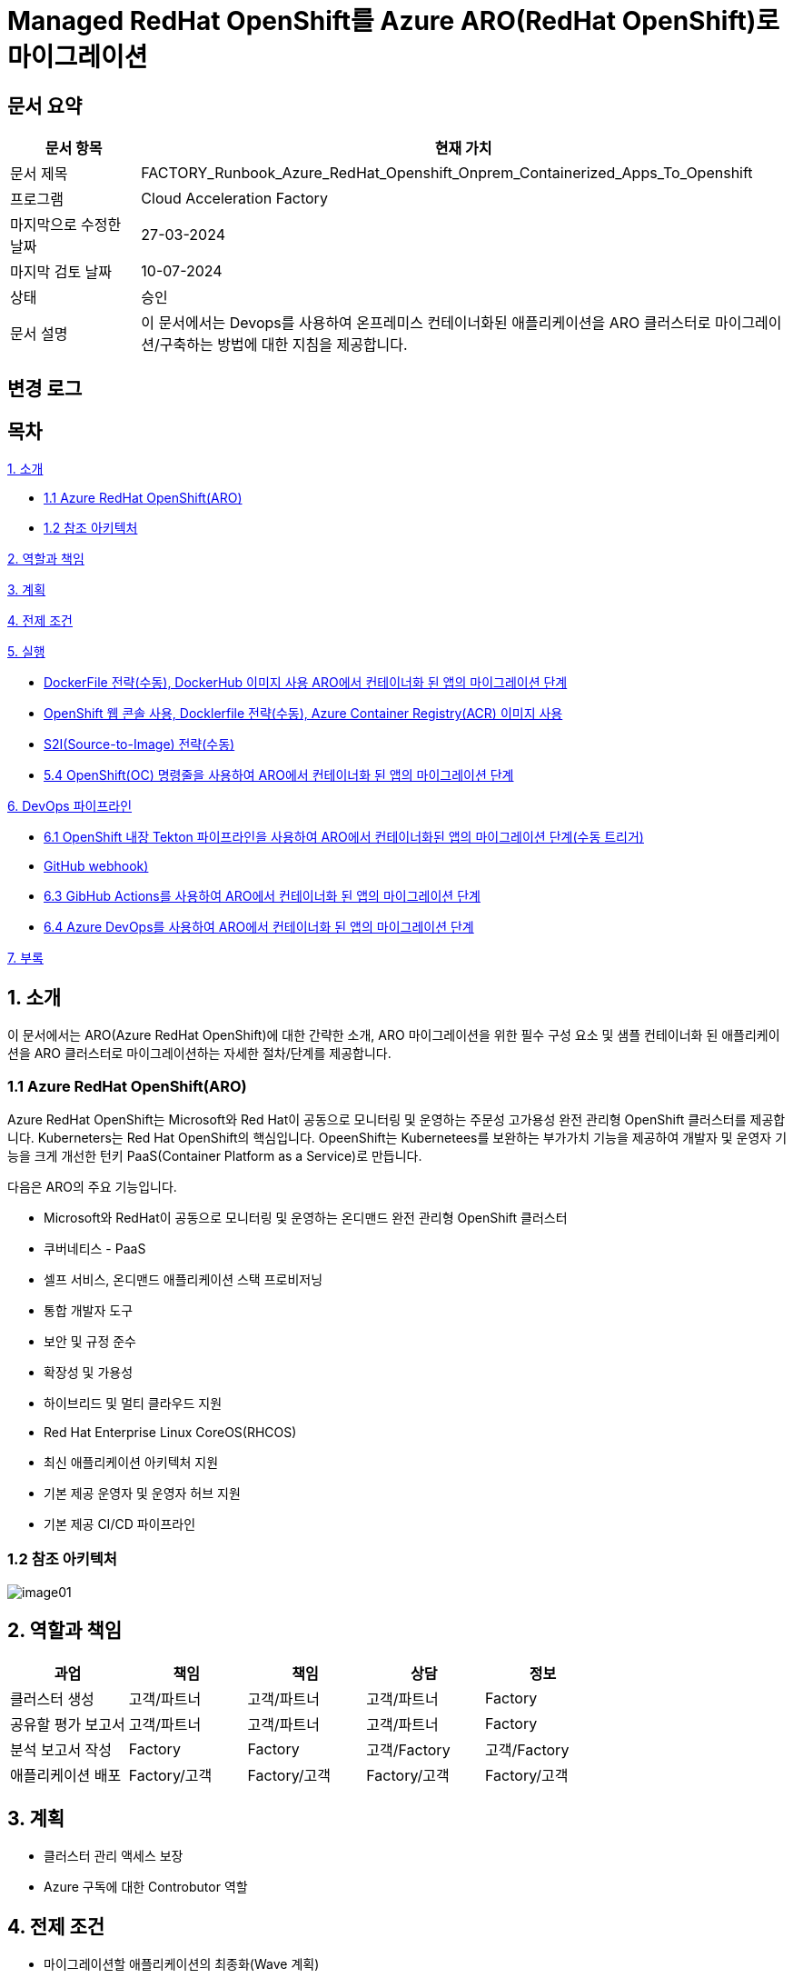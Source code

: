 = Managed RedHat OpenShift를 Azure ARO(RedHat OpenShift)로 마이그레이션

== 문서 요약

[cols="1,5", options="header"]
|===
|문서 항목|현재 가치
|문서 제목|FACTORY_Runbook_Azure_RedHat_Openshift_Onprem_Containerized_Apps_To_Openshift
|프로그램|Cloud Acceleration Factory
|마지막으로 수정한 날짜|27-03-2024
|마지막 검토 날짜|10-07-2024
|상태|승인
|문서 설명|이 문서에서는 Devops를 사용하여 온프레미스 컨테이너화된 애플리케이션을 ARO 클러스터로 마이그레이션/구축하는 방법에 대한 지침을 제공합니다.
|===

== 변경 로그

== 목차

<<1. 소개>>

* <<1.1 Azure RedHat OpenShift(ARO)>>
* <<1.2 참조 아키텍처>>

<<2. 역할과 책임>>

<<3. 계획>>

<<4. 전제 조건>>

<<5. 실행>>

* <<5.1 OpenShift 웹 콘솔, DockerFile 전략(수동), DockerHub 이미지 사용 ARO에서 컨테이너화 된 앱의 마이그레이션 단계>>
* <<5.2 ARO에서 컨테이너화됨 앱을 위한 마이그레이션 단계, OpenShift 웹 콘솔 사용, Docklerfile 전략(수동), Azure Container Registry(ACR) 이미지 사용>>
* <<5.3 OpenShift 웹 콘솔을 사용한 ARO 컨테이너화 앱 마이그레이션 단계, S2I(Source-to-Image) 전략(수동)>>
* <<5.4 OpenShift(OC) 명령줄을 사용하여 ARO에서 컨테이너화 된 앱의 마이그레이션 단계>>

<<6. DevOps 파이프라인>>

* <<6.1 OpenShift 내장 Tekton 파이프라인을 사용하여 ARO에서 컨테이너화된 앱의 마이그레이션 단계(수동 트리거)>>
* <<6.2 OpenShift 내장 Tekton 파이프라인을 사용하여 ARO에서 컨테이너화된 앱을 마이그레이션하는 단계(자동 트리거, GitHub webhook)>>
* <<6.3 GibHub Actions를 사용하여 ARO에서 컨테이너화 된 앱의 마이그레이션 단계>>
* <<6.4 Azure DevOps를 사용하여 ARO에서 컨테이너화 된 앱의 마이그레이션 단계>>

<<7. 부록>>

== 1. 소개

이 문서에서는 ARO(Azure RedHat OpenShift)에 대한 간략한 소개, ARO 마이그레이션을 위한 필수 구성 요소 및 샘플 컨테이너화 된 애플리케이션을 ARO 클러스터로 마이그레이션하는 자세한 절차/단계를 제공합니다.

=== 1.1 Azure RedHat OpenShift(ARO)

Azure RedHat OpenShift는 Microsoft와 Red Hat이 공동으로 모니터링 및 운영하는 주문성 고가용성 완전 관리형 OpenShift 클러스터를 제공합니다. Kuberneters는 Red Hat OpenShift의 핵심입니다. OpeenShift는 Kubernetees를 보완하는 부가가치 기능을 제공하여 개발자 및 운영자 기능을 크게 개선한 턴키 PaaS(Container Platform as a Service)로 만듭니다.

다음은 ARO의 주요 기능입니다.

* Microsoft와 RedHat이 공동으로 모니터링 및 운영하는 온디맨드 완전 관리형 OpenShift 클러스터
* 쿠버네티스 - PaaS
* 셀프 서비스, 온디맨드 애플리케이션 스택 프로비저닝
* 통합 개발자 도구
* 보안 및 규정 준수
* 확장성 및 가용성
* 하이브리드 및 멀티 클라우드 지원
* Red Hat Enterprise Linux CoreOS(RHCOS)
* 최신 애플리케이션 아키텍처 지원
* 기본 제공 운영자 및 운영자 허브 지원
* 기본 제공 CI/CD 파이프라인

=== 1.2 참조 아키텍처

image:./images/image01.png[]

== 2. 역할과 책임

[cols=5, options="header"]
|===
|과업|책임|책임|상담|정보
|클러스터 생성|고객/파트너|고객/파트너|고객/파트너|Factory
|공유할 평가 보고서|고객/파트너|고객/파트너|고객/파트너|Factory
|분석 보고서 작성|Factory|Factory|고객/Factory|고객/Factory
|애플리케이션 배포|Factory/고객|Factory/고객|Factory/고객|Factory/고객
|===

== 3. 계획

* 클러스터 관리 액세스 보장
* Azure 구독에 대한 Controbutor 역할

== 4. 전제 조건

* 마이그레이션할 애플리케이션의 최종화(Wave 계획)
* Azure 마이그레이션 도구를 실행하여 애플리케이션 평가/수동 검색 - VM에서 실행 중인 모든 애플리케이션, 서비스 및 종속성 식별
* 랜딩 존 Azure Red Hat OpenShift 클러스터 생성
* ARO에서 네트워킹, 저장소, 보안 설정을 구성합니다.
* 클러스터 액세스 및 기여자 역할 액세스
* 매니페스트 파일에 대한 액세스
* 사이트 간 연결성
* 매우 낮은 지연 시간으로 DB 연결이 가능한지 확인하세요.
* 마이그레이션 요구 사항(구성 맵, 스토리지 클래스, 제한, 비밀 등)을 충족하는지 확인하기 위해 마이그레이션 전에 코드 수정을 완료합니다.
* 수집 및 복제/생성할 프로젝트 네임스페이스
* 환경에서 적절한 DNS 확인을 보장합니다.
* Microsoft 참조 아키텍처 다이어그램에 따라 대상 아키텍처 다이어그램을 준비합니다.
* 고객의 승인
* Azure Red Hat OpenShift 4 클러스터에 대한 Microsoft Entra 인증 구성
* 애플리케이션의 성능, 부하 및 리소스 활용도를 평가합니다.
* 스케일링 요구 사항 결정
* Docker를 사용하여 애플리케이션을 컨테이너 이미지로 변환합니다.
* 각 애플리케이션 구성 요소에 대한 Dockerfile을 만듭니다.
* 마이그레이션하기 전에 백업이 제대로 되어 있는지 확인하세요.
* GitHub/Azure DevOps와 같은 도구를 사용하여 CI/CD 파이프라인을 구성합니다. 

== 5. 실행

=== 5.1 OpenShift 웹 콘솔, DockerFile 전략(수동), DockerHub 이미지 사용 ARO에서 컨테이너화 된 앱의 마이그레이션 단계

1. OpenShift 클러스터에 로그인하고 "Administration" 화면으로 이동합닏다.
2. 아직 생성되지 않은 경우 프로젝트 네임스페이스를 만듭니다.
3. "Developer" 관점으로 전환합니다.
+
image:./images/image02.png[]
+
4. 배포에는 여러가지 옵션이 있습니다.
* GIT 리포지토리에서
* 컨테이너 레지스트리
5. 여기서는 "container images" 옵션을 사용하고 있습니다.
6. “Container images” 옵션을 클릭하면 다음 페이지가 열립니다.
+
image:./images/image03.png[]
+
image:./images/image04.png[]
+
7. 레지스트리 이미지 이름(공개 또는 비공개)을 입력하고 모든 세부 정보를 입력하면 이미지가 ARO 워크로드로 배포됩니다. +
참고: 편의를 위해 DockerHub 공개 이미지를 사용했습니다.
8. 워크로드가 배포되면 배포 세부 정보, 로그 및 기타 모니터링 측면을 볼 수 있습니다.
9. 배포된 작업 부하에 대한 자세한 정보를 보려면 "Administration" 측면으로 전환하세요.
+
image:./images/image05.png[]
+
10. 경로 섹션은 배포된 애플리케이션에 외부적으로 접근하는데 도움이 됩니다.
+
image:./images/image06.png[]
+
11. 배포 후 샘플 컨테이너에 배포된 애플리케이션은 다음과 같습니다.
+
image:./images/image07.png[]
+
12. 클러스터 관리 및 기타 관리/인프라 관련 작업을 위해 관리자 모드로 전환하세요. "Workload" 블레이드로 이동하여 Pod, 배포, 시크릿, 구성 맵등을 확인하세요.
+
image:./images/image08.png[]
+
13. "pods" 메뉴에서 새로운 포드를 만들 수 있습니다.
+
image:./images/image09.png[]
+
14. "Create pods"를 클릭하면 아래 YAML이 표시됩니다. 템플릿을 편집하고 포드를 만듭니다.
+
image:./images/image10.png[]

=== 5.2 ARO에서 컨테이너화됨 앱을 위한 마이그레이션 단계, OpenShift 웹 콘솔 사용, Docklerfile 전략(수동), Azure Container Registry(ACR) 이미지 사용

Azure Container Registry(ACR)는 지리적 복제와 같은 엔터프라이즈 기능을 갖춘 프라이빗 Docker 컨테이너 이미지를 저장하는 데 사용할 수 있는 관리형 컨테이너 레지스트리 서비스입니다. ARO 클러스터에서 ARO에 액세스하려면 클러스터가 Kubernetes 시크릿에 Docker 로그인 자격 증명을 저장하여 ACR에 인증해야 합니다.

1. 이 가이드에서는 기본 Azure Container Registry가 있다고 가정합니다. 없는 경우 Azure Portal 또는 Azure CLI 지침을 사용하여 컨테이너 레지스트리를 만드세요. 자세한 내용은 Azure Landing Zone Accelerlator를 참조하세요. +
자세한 내용은 https://github.com/Azure/ARO-Landing-Zone-Accelerator/blob/main/deployment/CLI/09%20appdeployment/app.azcli[ARO-Landing-Zone-Accelerator GitHub 페이지]를 참조하세요.
+
2. OpenShift 클러스터 "Administration" 퍼스펙티브에 로그인하고 새 프로젝트를 생성합니다. 이후 단계에서는 새로 생성된 프로젝트를 사용합니다.
+
image:./images/image11.png[]
+
3. 모든 보안 권한(Full secret)을 얻습니다.
* ARO 클러스터에서 레지스트리에 액세스 하려면 ACR에서 모든 보안 권한(Full secret)이 필요합니다.
* 모든 보안 권한(Full secret)을 얻으려면 Azure Portal이나 Azure CLI를 사용할 수 있습니다.
* Azure Portal을 사용하는 경우 ACR 인스턴스로 이동하여 액세스 키를 선택합니다. docker-username은 컨테이너 레지스트리의 이름이며, docker-password에는 Password 또는 password2를 사용합니다.
+
image:./images/image12.png[]
+
* 대신 Azure CLI를 사용하여 다음 자격 증명을 얻을 수 있습니다.
+
----
az acr credential show -n your registry name
----
+
4. 쿠버네티스 Secret 생성: 이 자격증명을 사용하여 쿠버네티스 시크릿을 생성합니다. ACR 자격 증명을 사용하여 다음 명령을 실행합니다.
+
----
oc create secret docker-registry \
--docker-server=<your registry name>.azurecr.io \
--docker-username=<your registry name> \
--docker-password=******** \
--docker-email=unused \
 acr-secret
----
+
5. 서비스 계정에 시크릿을 연결합니다. 다음으로, Pod가 컨테이너 레지스트리에 접속할 수 있도록 포드에서 사용할 서비스 계정에 시크릿을 연결합니다. 서비스 계정 이름은 Pod에서 사용하는 서비스 계정 이름과 일치해야 합니다. default는 기본 서비스 계정입니다.
+
----
oc secrets link default <pull_secret_name> --for=pull
----
+
6. oc new-app 명령을 사용하여 ACR 이미지를 배포하고 이미지 풀 시크릿을 연결합니다.
+
----
oc new-app --name=sample-aro-dotnet-app-using-acr <your_ registry_name>.azurecr.io/aro-dotnet-sample-app:latest
----
+
7. 현재 서비스는 준비되었지만, 공용 인터넷을 통해 애플리케이션에 접속할 경로는 아직 생성되지 않았습니다. 다음 명령을 사용하여 결로를 생성합니다.
+
----
oc expose svc/aro-dotnet-sample-app
----
+
8. 노출된 경로로 이동하여 앱에 접속합니다.
+
image:./images/image13.png[]
+
image:./images/image14.png[]

=== 5.3 OpenShift 웹 콘솔을 사용한 ARO 컨테이너화 앱 마이그레이션 단계, S2I(Source-to-Image) 전략(수동)

1. 이 접근 방식은 DockerFile을 사용하지 않고도, 즉 앱을 컨테이너화 하지 않고도 작동합니다. 이 전략은 소스를 이해하고 대상 언어와 운영체제를 이해하여 이미지를 만드는 방식으로 작동합니다.
+
image:./images/image15.png[]
+
2. 가져오기 전략을 “Builder image”로 변경합니다.
+
image:./images/image16.png[]
+
image:./images/image17.png[]
+
3. 워크로드를 생성하면 동일한 애플리케이션이 배포되지만 S2I 전략을 사용합니다.
+
image:./images/image18.png[]
+
4. Workload를 클릭하고 생성된 경로를 사용하여 애플리케이션을 탐색합니다.
+
image:./images/image19.png[]
+
5. 애플리케이션이 배포되면 노출된 서비스 경로를 사용하여 애플리케이션에 액세스 할 수 있습니다.
+
image:./images/image20.png[]

=== 5.4 OpenShift(OC) 명령줄을 사용하여 ARO에서 컨테이너화 된 앱의 마이그레이션 단계

1. 새 클러스터가 설치되면 "Help" 아이콘으로 이동하고 "Command line Tools" 옵션으로 이동하면 OpenShift 명령줄 도구를 다운로드 할 수 있습니다.
+
image:./images/image21.png[]
+
2. oc 명령줄 도구를 사용하면 웹 콘솔 단계에 정의된 모든 단계를 수행할 수 있습니다.
+
https://docs.openshift.com/en/container-platform/4.8/cli_reference/openshift_cli/developer-cli-commands.html[OpenShift CLI 개발자 명령 참조 - OpenShift CLI(oc) | CLI 도구 | OpenShift Container Platform 4.8]
3. oc 명령줄 도구를 사용하여 OpenShift 클러스터에 애플리케이션을 배포하는 단계만 살펴보았습니다.
4. 클러스터를 사용하여 oc 명령줄 도구에 연결하려면 "copy login command"를 클릭합니다. 그러면 탭이 열리고 토큰이 표시됩니다.
+
image:./images/image22.png[]
+
5. 호그인 명령을 복사하고 원하는 명령 프롬프트/터미널/PowerShell을 사용하여 클러스터에 연결합니다.
6. oc new-app 명령을 사용하면 워크로드를 클러스터에 배포할 수 있습니다.
+
----
oc new-app openshift/dotnet:8.0~https://github.com/<user_name>/aro-sample-project.git --name=aro-sample-app-cmd --context-dir=aro-sample-project
----
+
image:./images/image23.png[]
+
image:./images/image24.png[]
7. 위 명령어는 샘플앱과 서비스를 배포합니다. 아래 명령어를 사용하여 로그를 확인할 수 있습니다.
+
----
oc new-app openshift/dotnet:8.0~https://github.com/<user_name>/aro-sample-project.git --name=aro-sample-app-cmd --context-dir=aro-sample-project
----
+
image:./images/image25.png[]
8. 현재 서비스는 준비되었지만, 공용 인터넷을 통해 애플리케이션에 접속할 경로가 생성되지 않았습니다. 다음 명령을 사용하여 경로를 생성합니다.
+
----
oc expose svc/aro-sample-app-cmd
----
+
image:./images/image26.png[]
9. 경로가 활성화되면 애플리케이션을 사용할 수 있습니다.
+
image:./images/image27.png[]
+
image:./images/image20.png[]

== 6. DevOps 파이프라인

=== 6.1 OpenShift 내장 Tekton 파이프라인을 사용하여 ARO에서 컨테이너화된 앱의 마이그레이션 단계(수동 트리거)

1. OpehShift에서 Tekton은 OpenShift Pipeline Operator라는 운영자로 제공됩니다. 설치되어 있는지 확인합니다. `Administrator` 뷰를 선택한 후 `Operators` -> `Installed Operators` -> `Searchf or OpenShift Pipelines` 로 이동하여 설치되었는지 확인합니다.
+
image:./images/image28.png[]
2. 새 프로젝트를 만들고 이름을 'cmf-sample-pipeline-dotnet-app'으로 저장합니다.
+
image:./images/image29.png[]
3. Tekton은 모든 파이프라인 호출 시 Persistent volume을 요구합니다. 따라서 프로젝트에 최소 1GB의 영구 볼륨 클레임(PVC)이 있는지 확인해야 합니다. 만약 없다면 `administrator` 뷰를 선택한 후 `Storage` ->  `Persistent Volume Claim` 으로 이동하여 PVC를 생성하고 `my-sample-app-tekton-pvc` 라는 이름을 지정합니다.
+
image:./images/image30.png[]
+
image:./images/image31.png[]
4. 파이프라인을 생성하려면 `Administrator` 보기를 선택하고 `Pipelines` -> `Pipelines` 로 이동한 다음 드롭다운 버튼 `Choose` 를 클릭하고 `Pipeline` 을 선택합니다.
* Pipeline Builder 양식이 열리면 아래오 ㅏ같이 구성합니다.
** `Configure via` 에서 `Pipeline Builder` 라디오 버튼을 클릭합니다.
** `name` 필드에 파이프라인 이름(예: `aro-dotnet-builder-pipeline`)을 입력합니다.
** Parameters에서, `Add Parameter`를 클릭하여 4개의 파라미터를 추가합니다.
*** Name: APP_NAME, 설명: 배포할 애플리케이션의 이름, 기본값: my-sample-dotnet-app
*** Name: APP_GIT_REPO, 설명: 애플리케이션 소스 코드에 대한 GitHub repo URL, 기본값: https://github.com/ <your_GitHub_user>/<your_repo_name>
*** Name: GIT_REVISION, 설명: 배포할 GitHub repo 브랜치 이름, 기본값: master(또는 main)
*** Name: PROJECT_NAME, 설명: 이미지 스트림이 내부 레지스트리에 저장되는 OpenShift 프로젝트, 기본값: <Your_current_Namespace>
* workspace에서, `add workspace`를 클릭하여 새 workspace를 생성하고, `share-workspace`를 입력하고 새 작업 공간을 생성합니다.
+
image:./images/image32.png[]
+
image:./images/image33.png[]
5. Tekton 파이프라인의 기본 정의가 완료되었습니다. 이제 복제-빌드-배포 주기를 위한 파이프라인을 추가해야 합니다.
6. Pipeline 작업 - 아래는 모든 샘플 파이프라인에 대한 샘플 작업입니다.
+
**Task 1: Github에서 소스 코드 검색**
+
Pipeline Builder에서 `Add Task` 를 클릭합니다. `git clone` 을 입력하고 Red Hat에서 작업을 선택한 후 `Add` 버튼을 클릭합니다.
+
image:./images/image34.png[]
+
다음과 같이 구성합니다.
+
----
* Display Name: fetch
* Parameters->url : $(params.APP_GIT_REPO)
* Parameter->revision : $(params.GIT_REVISION)
* Workspaces->output : shared-workspace
----
+
다른 값은 기본값으로 둡니다. 이 작업의 구성을 종료하려면 바깥쪽 아무 곳이나 클릭합니다.
+
image:./images/image35.png[]
+
**Task 2: 소스 코드 빌드**
+
`fetch` 작업에 마우스를 올리고 오른쪽에 있는 파란색 `+` 기호를 클릭합니다. 그러면 다른 작업이 추가됩니다. 새로운 `Add Task` 버튼을 클릭하고 필터에 `S2I dotnet` 을 입력합니다. Red Hat에서 해당 옵션을 선택하고 `Add` 를 클릭합니다. 작업을 다시 클릭하여 작업 구성을 열고 아래와 같이 설정합니다.
+
----
* Display name: build
* Parameters-> Image :

  image-registry openshift-image-registry.svc:5000/$(params.PROJECT_NAME)/$(params.APP_NAME):dev

* Add environment variable - DOTNET_STARTUP_PROJECT=aro-sample-project/aro-sample-project.csproj
* Workspaces->source : shared-workspace
----
+
다른 값은 기본으로 둡니다. 이 작업의 구성을 종료하려면 바깥쪽 아무 곳이나 클릭합니다.
+
image:./images/image36.png[]
+
image:./images/image37.png[]
+
**Task 3: 기존 배포 제거**
+
`build` 작업에 마우스를 올리고 오른쪽에 있는 파란색 `+` 기호를 클릭합니다. 그러면 다른 작업이 추가됩니다. 새로운 `Add Task` 버튼을 클릭하고 필터에 `OpenShift Client` 를 입력합니다. Red Hat에서 옵션을 선택하고 `Add` 를 클릭합니다. `Task` 를 다시 클릭하여 작업 구성을 열고 아래와 같이 설정합니다.
+
----
* Display Name: cleanup-old-deployment
* Parameters->Script :

  oc delete all -l app=$(params.APP_NAME)
----
+
image:./images/image38.png[]
+
다른 값은 기본으로 둡니다. 이 작업의 구성을 종료하려면 바깥쪽 아무 곳이나 클릭합니다.
+
**Task 4: 빌드된 코드 배포**
+
`cleanup-old-deployment` 작업에 마우스를 올리고 오른쪽에 있는 파란색 `+` 기호를 클릭합니다. 그러면 다른 작업에 추가됩니다. 새로 생성된 'Add Task' 버튼을 클릭하고 필터에 `OpenShift Client` 를 입력하세요. Red Hat에서 해당 옵션을 선택하고 `Add` 버튼을 클릭합니다. `Task` 를 다시 클릭하여 작업 구성을 열고 아래와 같이 설정하세요.
+
----
* Display Name: deploy-code
* Parameters->SCRIPT

  oc new-app --name $(params.APP_NAME) --as-deployment-config image-registry.openshift-image-registry.svc:5000/$(params.PROJECT_NAME)/$(params.APP_NAME):dev --context-dir=aro-sample-project

----
+
다른 값은 기본으로 둡니다. 이 작업의 구성을 종료하려면 바깥쪽 아무 곳이나 클릭합니다.
+
image:./images/image39.png[]
+
**Task 5: 경로상의 서비스 노출**
+
`deploy` 작업에 마우스를 올리고 오른쪽에 있는 파란색 `+` 기호를 클릭합니다. 그러면 다른 작업이 추가됩니다. 새로운 `Add Task` 버튼을 클릭하고 필터에 `OpenShift Client` 를 입력합니다. Red Hat에서 옵션을 선택하고 `Add` 를 클릭합니다. 작업을 다시 클릭하여 작업 구성을 열고 아래와 같이 설정합니다.
+
----
* Display Name: expose-service
* Parameters->SCRIPT:

  oc expose svc $(params.APP_NAME)
----
+
다른 값은 기본 값으로 둡니다. 이 작업의 구성을 종료하려면 바깥쪽 아무 곳이나 클릭합니다.
+
image:./images/image40.png[]
+
image:./images/image41.png[]
+
**Task 6: 배포 확인**
+
`expose-service` 작업에 마우스를 올리고 오른쪽에 있는 파란색 `+` 기호를 클릭합니다. 그러면 다른 작업이 추가됩니다. 새로 생성된 `Add Task` 버튼을 클릭하고 필터에 `OpenShift Client` 를 입력합니다. Red Hat에서 해당 옵션을 선택하고 `Add` 를 클릭합니다. 작업을 다시 클릭하여 작업 구성을 열고 아래와 같이 설정합니다.
+
----
* Display Name: verify-rollout
* Parameters->SCRIPT :

  oc rollout status dc/$(params.APP_NAME)
----
+
다른 값은 기본 값으로 둡니다. 이 작업의 구성을 종료하려면 바깥쪽 아무 곳이나 클릭합니다. 파이프라인을 생성하려면 파란색 'Create' 버튼을 클릭합니다.
+
image:./images/image42.png[]
+
GitHub 저장소에 변경 사항을 커밋하고 파이프라인을 실행하여 변경 사항을 확인합니다.
+
image:./images/image43.png[]

7. 파이프라인을 수동으로 트리거합니다.
8. `Administration` 보기로 이동하여 파이프라인으로 이동합니다. 점 세개로 표시된 버거 메뉴를 선택하고 `Start` 를 클릭합니다.
+
image:./images/image44.png[]
+
9. 파라미터를 검토하고 파이프라인을 실행할 PVC(Persistent Volume Claim)를 선택합니다. `Start` 를 클릭합니다.
+
image:./images/image45.png[]
+
10. workload, Pod, Service 및 routes를 검토합니다. route path를 클릭하여 애플리케이션에 액세스합니다.
+
image:./images/image46.png[]
+
image:./images/image47.png[]

=== 6.2 OpenShift 내장 Tekton 파이프라인을 사용하여 ARO에서 컨테이너화된 앱을 마이그레이션하는 단계(자동 트리거, GitHub webhook)

1. 파이프라인과 결합된 트리거를 사용하면 파이프라인을 연결하여 외부 GitHub 이벤트(푸시 이벤트, 풀 리퀘스트 등)에 응답할 수 있습니다.
2. 이를 위한 전제 조건은 웹훅을 사용하기 위해 프로젝트에 Trigger Template, TriggerBinding, EventListener를 정의해야 한다는 것입니다.
3. 웹훅과 연결될 GitHub-secret을 생성합니다. `webhook-secret.yaml` 파일을 생성합니다.
+
----
webhook-secret.yml:
-------------------

apiVersion: v1
kind: Secret
metadata:
name: webhook-secret
namespace: cmf-pipeline-project
stringData:
secretToken: sample-secret
----
+ 
4. Secret을 적용합니다.
+
----
oc apply -f webhook-secret.yaml
----
5. 이제 TriggerTemplte을 정의합니다. TriggerTemplate은 템플릿 리소스 내 어디에서나 대체될 수 있는 파라미터를 가진 리소스입니다. `github-template.yaml` 파일을 생성합니다.
+
----
github-template.yml:
--------------------

apiVersion: triggers.tekton.dev/v1alpha1
kind: TriggerTemplate
metadata:
name: github-template
spec:
params:
    - name: gitrevision
    description: The git revision
    default: main
    - name: gitrepositoryurl
    description: The git repository URL
resourcetemplates:
    - apiVersion: tekton.dev/v1beta1
    kind: PipelineRun
    metadata:
        generateName: github-pipelinerun-
    spec:
        pipelineRef:
        name: aro-dotnet-builder-pipeline
        workspaces:
        - name: shared-workspace
            persistentVolumeClaim:
            claimName: my-sample-app-tekton-pvc
        params:
        - name: gitrevision
            value: $(params.gitrevision)
        - name: gitrepositoryurl
            value: $(params.gitrepositoryurl)
----
+
6. 템플랫을 적용합니다.
+
----
oc apply -f github-template.yaml
----
+
7. 다음 단계는 이벤트에서 필드를 캡처하고 파라미트로 저장한 다음 이벤트가 발생할 때 마다 TriggerTemplate에서 이를 바꿀수 있는 TriggerBinding을 만드는 것입니다. +
`github-binding.yaml` 파일을 만들고 동일하게 적용합니다.
+
----
github-binding.yaml:
-------------------

apiVersion: triggers.tekton.dev/v1alpha1
kind: TriggerBinding
metadata:
name: github-binding
spec:
params:
    - name: gitrevision
    value: $(body.head_commit.id)
    - name: gitrepositoryurl
    value: $(body.repository.clone_url)
----
+
----
oc apply -f github-binding.yaml        
----
+
8. 마지막으로 EventListener를 만듭니다. 이 컴포넌트는 Service를 설정하고 이벤트를 수신합니다. 또한 TriggerTemplate을 TriggerBinding에 연결하여 주소 지정 가능한 엔드포인트(이벤트 싱크)로 전달합니다.
+
`github-listener.yaml` 파일을 만들고 동일하게 적용합니다.
+
----
github-listener.yaml:
--------------------

apiVersion: triggers.tekton.dev/v1alpha1
kind: EventListener
metadata:
name: github-listener
spec:
serviceAccountName: pipeline
triggers:
    - name: github-trigger
    interceptors:
        - ref:
            name: "github"
        params:
            - name: secretRef
            value:
                secretKey: secretToken
                secretName: webhook-secret
    bindings:
        - ref: github-binding
    template:
        ref: github-template
----
+
----
oc apply -f github-listener.yaml
----
+
9. 아래 명령을 실행하여 eventListener 서비스를 경로로 노출합니다.
+
----
oc expose svc el-github-listener
----
+
10. 다음 단계는 GitHub 저장소에서 웹훅을 구성하는 것입니다.
* GitHub 저장소에서:
** `Settings` -> 'WebHooks' 로 이동합니다.
** `Add webhook` 을 클릭합니다.
** `oc expose` 명령으로 생성된 경로 URL로 페이로드 URL을 설정합니다.
** `Content type` 을 `application/Json` 으로 설정합니다.
** `Secret` 아래에 비밀 토큰을 추가합니다. (webhook-secret.yaml에서 사용한 토큰과 동일)
** webhook을 트리거해야 하는 이벤트를 선택합니다. (예: 푸시 이벤트)
** `Add webhook` 을 클릭합니다.
+
image:./images/image48.png[]
+
11. 설정을 테스트하고 Github 저장소에 변경 사항을 푸시하면 모든 푸시 이벤트에 대해 파이프라인이 자동으로 시작됩니다.
+
image:./images/image49.png[]

=== 6.3 GibHub Actions를 사용하여 ARO에서 컨테이너화 된 앱의 마이그레이션 단계

GitHub Actions는 모든 GitHub 저장소에서 사용할 수 있는 이벤트 기반 자동화 작업입니다. 이벤트는 작업을 포함하는 워크플로를 자동으로 트리거합니다. 그러면 작업은 단계를 사용하여 작업 실행 순서를 제어합니다. 이러한 작업은 소프트웨어 빌드, 테스트 및 배포를 자동화하는 명령입니다. 이 장에서는 샘플 .NET Core 백엔드 컨테이너 이미지를 빌드하고 docker-hub 레지스트리에 푸시하기 위한 GitHub Action을 추가합니다. +
참고: GitHub Azure 컨테이너 레지스트리 등 다른 컨테이너 레지스트리도 사용할 수 있습니다.

==== 1) OpenShift 프로젝트 생성

`Administrator` 관점으로 이동하여 새 프로젝트를 만듭니다.

image:./images/image50.png[]

==== 2) GitHub Action 구성

GitHub Actions 워크플로는 환경으로 실행되며, 해당 환경의 보호 규칙과 비밀을 사용하기 위해 환경을 참조할 수 있습니다. 이 단계에서는 development라는 이름의 새 환경을 추가합니다. 이전에 GibHub에서 포크한 `aro-sample-project` 저장소에서 오른쪽 상단 메뉴로 이동하여 설정을 클릭합니다. 그런 다음 왼쪽 메뉴에서 `Environment` 를 클릭하고 오른쪽에서 `new environment` 를 클릭합니다.

image:./images/image51.png[]

==== 3) GitHub 환경 설정

다음 창에서 이름에 사용할 GitHub 환경의 이름을 삽입합니다.

Action: **development**

`Configure environment` 를 클릭하여 환경 구성을 생성합니다.

image:./images/image52.png[]

==== 4) Github Secret

방금 생성한 GitHub 환경 development의 결과 화면에서 새로 생성된 환경의 모든 세부 정볼르 확인할 수 있습니다. 섹션 하단의 `Environment Secret` 로 이동하고 'Add Secret' 를 클릭하여 새 Secret을 추가합니다.

이제 GitHub Action에서 OpenShift 클러스터에 연결하는데 사용할 두 개의 Secret을 구성합니다.

* OPENSHIFT_SERVER: The OpenShift API server
* OPENSHIFT_TOKEN: The authentication token to connect with
* IMAGE_REGISTRY_PASSWORD: Docker hub token

image:./images/image53.png[]

==== 5) Action 추가

이제 GitHub Action과 OpenShift를 사용하여 자동화를 시작할 준비가 되었습니다. GitHub Action의 워크플로와 작업은 필요한 모든 단계가 포함된 YAML 파일로 정의됩니다.

1. GitHub에서 `sample-dotnet-application` 백엔드 빌드를 트리거하는데 사용되는 다음 워크플로를 검토합니다.
2. GitHub에서 OpenShift 스타터 템플릿을 선택하고 워크플로를 트리거하기 위한 단계와 변수를 편집합니다.
+
image:./images/image54.png[]
+
또는, 
+
image:./images/image55.png[]
+
3. main.yml 예제 새 파일의 이름을 openshift.yml로 변경합니다.
4. 이전에 복사한 YAML 내용을 새 파일 편집 아래의 코드 텍스트 상자에 붙여넣어 예제 내용을 바꿉니다.
5. `Start Commit` 을 클릭합니다. Commnt 제목을 입력하고 `new file commit` 을 클릭합니다.
6. 참고용으로 시작 템플릿을 사용하세요.
+
----
name: OpenShift

env:
# 🖊️ EDIT your repository secrets to log into your OpenShift cluster and set up the context.
# See https://github.com/redhat-actions/oc-login#readme for how to retrieve these values.
# To get a permanent token, refer to https://github.com/redhat-actions/oc-login/wiki/Using-a-Service-Account-for-GitHub-Actions
OPENSHIFT_SERVER: ${{ secrets.OPENSHIFT_SERVER }}
OPENSHIFT_TOKEN: ${{ secrets.OPENSHIFT_TOKEN }}
# 🖊️ EDIT to set the kube context's namespace after login. Leave blank to use your user's default namespace.
OPENSHIFT_NAMESPACE: "cmf-deployment-github-actions"

# 🖊️ EDIT to set a name for your OpenShift app, or a default one will be generated below.
APP_NAME: "aro-sample-github-action-app"

# 🖊️ EDIT with the port your application should be accessible on.
# If the container image exposes *exactly one* port, this can be left blank.
# Refer to the 'port' input of https://github.com/redhat-actions/oc-new-app
APP_PORT: "8080"

# 🖊️ EDIT to change the image registry settings.
# Registries such as GHCR, Quay.io, and Docker Hub are supported.
IMAGE_REGISTRY: docker.io/{username}
IMAGE_REGISTRY_USER: {username}
IMAGE_REGISTRY_PASSWORD: ${{ secrets.IMAGE_REGISTRY_PASSWORD }}

# 🖊️ EDIT to specify custom tags for the container image, or default tags will be generated below.
IMAGE_TAGS: "latest"

on:
# https://docs.github.com/en/actions/reference/events-that-trigger-workflows
workflow_dispatch:
push:
    # Edit to the branch(es) you want to build and deploy on each push.
    branches: [ "main" ]

jobs:
# 🖊️ EDIT if you want to run vulnerability check on your project before deploying
# the application. Please uncomment the below CRDA scan job and configure to run it in
# your workflow. For details about CRDA action visit https://github.com/redhat-actions/crda/blob/main/README.md
#
# TODO: Make sure to add 'CRDA Scan' starter workflow from the 'Actions' tab.
# For guide on adding new starter workflow visit https://docs.github.com/en/github-ae@latest/actions/using-workflows/using-starter-workflows

openshift-ci-cd:
    # 🖊️ Uncomment this if you are using CRDA scan step above
    # needs: crda-scan
    name: Build and deploy to OpenShift
    runs-on: ubuntu-22.04
    environment: development

    outputs:
    ROUTE: ${{ steps.deploy-and-expose.outputs.route }}
    SELECTOR: ${{ steps.deploy-and-expose.outputs.selector }}

    steps:
    - name: Check for required secrets
    uses: actions/github-script@v6
    with:
        script: |
        const secrets = {
            OPENSHIFT_SERVER: `${{ secrets.OPENSHIFT_SERVER }}`,
            OPENSHIFT_TOKEN: `${{ secrets.OPENSHIFT_TOKEN }}`,
        };

        const GHCR = "ghcr.io";
        if (`${{ env.IMAGE_REGISTRY }}`.startsWith(GHCR)) {
            core.info(`Image registry is ${GHCR} - no registry password required`);
        }
        else {
            core.info("A registry password is required");
            secrets["IMAGE_REGISTRY_PASSWORD"] = `${{ secrets.IMAGE_REGISTRY_PASSWORD }}`;
        }

        const missingSecrets = Object.entries(secrets).filter(([ name, value ]) => {
            if (value.length === 0) {
            core.error(`Secret "${name}" is not set`);
            return true;
            }
            core.info(`✔️ Secret "${name}" is set`);
            return false;
        });

        if (missingSecrets.length > 0) {
            core.setFailed(`❌ At least one required secret is not set in the repository. \n` +
            "You can add it using:\n" +
            "GitHub UI: https://docs.github.com/en/actions/reference/encrypted-secrets#creating-encrypted-secrets-for-a-repository \n" +
            "GitHub CLI: https://cli.github.com/manual/gh_secret_set \n" +
            "Also, refer to https://github.com/redhat-actions/oc-login#getting-started-with-the-action-or-see-example");
        }
        else {
            core.info(`✅ All the required secrets are set`);
        }

    - name: Check out repository
    uses: actions/checkout@v4

    - name: Set up .NET
    uses: actions/setup-dotnet@v2
    with:
        dotnet-version: '8.0.x'  

    - name: Determine app name
    if: env.APP_NAME == ''
    run: |
        echo "APP_NAME=$(basename $PWD)" | tee -a $GITHUB_ENV

    - name: Determine image tags
    if: env.IMAGE_TAGS == ''
    run: |
        echo "IMAGE_TAGS=latest ${GITHUB_SHA::12}" | tee -a $GITHUB_ENV

    # https://github.com/redhat-actions/buildah-build#readme
    - name: Build from Dockerfile
    id: build-image
    uses: redhat-actions/buildah-build@v2
    with:
        image: ${{ env.APP_NAME }}
        tags: ${{ env.IMAGE_TAGS }}

        # If you don't have a Dockerfile/Containerfile, refer to https://github.com/redhat-actions/buildah-build#scratch-build-inputs
        # Or, perform a source-to-image build using https://github.com/redhat-actions/s2i-build
        # Otherwise, point this to your Dockerfile/Containerfile relative to the repository root.
        dockerfiles: |
        ./Dockerfile

    # https://github.com/redhat-actions/push-to-registry#readme
    - name: Push to registry
    id: push-image
    uses: redhat-actions/push-to-registry@v2
    with:
        image: ${{ steps.build-image.outputs.image }}
        tags: ${{ steps.build-image.outputs.tags }}
        registry: ${{ env.IMAGE_REGISTRY }}
        username: ${{ env.IMAGE_REGISTRY_USER }}
        password: ${{ env.IMAGE_REGISTRY_PASSWORD }}

    # The path the image was pushed to is now stored in ${{ steps.push-image.outputs.registry-path }}

    - name: Install oc
    uses: redhat-actions/openshift-tools-installer@v1
    with:
        oc: 4

    # https://github.com/redhat-actions/oc-login#readme
    - name: Log in to OpenShift
    uses: redhat-actions/oc-login@v1
    with:
        openshift_server_url: ${{ env.OPENSHIFT_SERVER }}
        openshift_token: ${{ env.OPENSHIFT_TOKEN }}
        insecure_skip_tls_verify: true
        namespace: ${{ env.OPENSHIFT_NAMESPACE }}

    # This step should create a deployment, service, and route to run your app and expose it to the internet.
    # https://github.com/redhat-actions/oc-new-app#readme
    - name: Create and expose app
    id: deploy-and-expose
    uses: redhat-actions/oc-new-app@v1
    with:
        app_name: ${{ env.APP_NAME }}
        image: ${{ steps.push-image.outputs.registry-path }}
        namespace: ${{ env.OPENSHIFT_NAMESPACE }}
        port: ${{ env.APP_PORT }}

    - name: Print application URL
    env:
        ROUTE: ${{ steps.deploy-and-expose.outputs.route }}
        SELECTOR: ${{ steps.deploy-and-expose.outputs.selector }}
    run: |
        [[ -n ${{ env.ROUTE }} ]] || (echo "Determining application route failed in previous step"; exit 1)
        echo
        echo "======================== Your application is available at: ========================"
        echo ${{ env.ROUTE }}
        echo "==================================================================================="
        echo
        echo "Your app can be taken down with: \"oc delete all --selector='${{ env.SELECTOR }}'\""
----
+
참고: 이 템플릿은 .NET 앱 전용입니다. 애플리케이션 유형에 따라 템플릿을 선택해주세요.
+
image:./images/image56.png[]
+
7. 변경 사항을 커밋하지마자 해당 작업이 시작되고 애플리케이션이 배포됩니다.
+
image:./images/image57.png[]
+
image:./images/image58.png[]

=== 6.4 Azure DevOps를 사용하여 ARO에서 컨테이너화 된 앱의 마이그레이션 단계

Microsoft Azure DevOps를 사용하여 Red Hat OpenShift에 애플리케이션을 배포하는 파이프라인을 설정하는 모든 단계를 살펴봅니다.

image:./images/image59.png[]

**필수 조건**

* GitHub 계정
* Azure 구독
* Red Hat OpenShift 클러스터
* Azure DevOps에 대한 액세스

1. ADO 조직에서 새 프로젝트를 만듭니다.
+
image:./images/image60.png[]
+
2. OpenShift 확장 프로그램 설치
+
마켓플레이스[여기] ( https://marketplace.visualstudio.com/items?itemName=redhat.openshift-vsts )에서 무료로 받기를 클릭하고 조직에 설치합니다.
+
image:./images/image61.png[]
+
image:./images/image62.png[]
+
3. 서비스 연결 생성
+
Microsoft Azure DevOps를 OpenShift 클러스터에 연결하려면 OpenShift 서비스 연결을 구성해야 합니다.
+
. Click on Project settings를 클릭합니다.
. Service Connections를 선택합니다.
. OpenShift를 선택합니다.
+
image:./images/image63.png[]
+
원하는 인증 방식(Basic, Token or No authentication)을 선택합니다. 기존 OpenShift 클러스터에서 서버 URL과 API 토큰을 가져옵니다.
+
image:./images/image64.png[]
+
4. 파이프라인 생성:
+
파이프라인으로 이동합니다.
+
image:./images/image65.png[]
+
`Create Pipeline` 을 클릭합니다. 코드가 GitHub에 있으므로 GitHub 옵션을 사용합니다.
+
image:./images/image66.png[]
+
그런 다음 Azure Pipelines를 승인합니다. 리포지토리를 선택하라는 메시지가 표시됩니다.
+
image:./images/image67.png[]
+
image:./images/image68.png[]
+
GitHub에 대한 연결이 승인되면 파이프라인을 구성하고 Starter 파이프라인을 선택합니다.
+
image:./images/image69.png[]
+
`Show assistant` 를 클릭하고 `Execute oc` 를 선택하여 OC 명령을 실행합니다.
+
image:./images/image70.png[]
+
image:./images/image71.png[]
+
그런 다음 `Add` 를 클릭합니다. 다음 명령에 대해서도 같은 단계를 반복합니다. 참고용으로 첨부된 템플릿을 확인하세요.
+
----
        Starter Template:
        -----------------

        trigger:
        - main

        pool:
          vmImage: ubuntu-latest

        steps:

        - task: oc-cmd@3
          inputs:
            connectionType: 'OpenShift Connection Service'
            openshiftService: 'openshift-ado-service-connection'
            cmd: 'oc project ado-pipeline-project'
          displayName: 'Select Project'
        - task: oc-cmd@3
          inputs:
            connectionType: 'OpenShift Connection Service'
            openshiftService: 'openshift-ado-service-connection'
            cmd: 'oc delete buildconfig ado-openshift-app'
          displayName: 'Cleanup old Build Config'
        - task: oc-cmd@3
          inputs:
            connectionType: 'OpenShift Connection Service'
            openshiftService: 'openshift-ado-service-connection'
            cmd: 'oc delete deployment ado-openshift-app'
          displayName: 'Cleanup old Deployment'
        - task: oc-cmd@3
          inputs:
            connectionType: 'OpenShift Connection Service'
            openshiftService: 'openshift-ado-service-connection'
            cmd: 'oc delete service ado-openshift-app'
          displayName: 'Cleanup old Service'

        - task: oc-cmd@3
          inputs:
            connectionType: 'OpenShift Connection Service'
            openshiftService: 'openshift-ado-service-connection'
            cmd: 'oc delete route ado-openshift-app'
          displayName: 'Cleanup old Route'
        - task: oc-cmd@3
          inputs:
            connectionType: 'OpenShift Connection Service'
            openshiftService: 'openshift-ado-service-connection'
            cmd: 'oc delete imagestream ado-openshift-app -n ado-pipeline-project'
          displayName: 'Cleanup old Image Stream'  
        - task: oc-cmd@3
          inputs:
            connectionType: 'OpenShift Connection Service'
            openshiftService: 'openshift-ado-service-connection'
            cmd: 'oc new-app openshift/dotnet:7.0-ubi8~https://github.com/panchsan/ado-pipeline-openshift.git --name=ado-openshift-app --context-dir=MyDotnetOpenshiftApp'
          displayName: 'Start New Deployment'
        - task: oc-cmd@3
          inputs:
            connectionType: 'OpenShift Connection Service'
            openshiftService: 'openshift-ado-service-connection'
            cmd: 'oc expose svc/ado-openshift-app'
          displayName: 'Expose service'
        - task: oc-cmd@3
          inputs:
            connectionType: 'OpenShift Connection Service'
            openshiftService: 'openshift-ado-service-connection'
            cmd: 'oc logs -f buildconfig/ado-openshift-app'
          displayName: 'Get Build Logs'
        - task: oc-cmd@3
          inputs:
            connectionType: 'OpenShift Connection Service'
            openshiftService: 'openshift-ado-service-connection'
            cmd: 'oc status'
          displayName: 'Verify Rollout'
----
+
파이프라인을 저장하고 실행합니다.
+
image:./images/image72.png[]
+
해당 작업에 접근하여 확인합니다.
+
image:./images/image73.png[]
+
5. 배포 확인
+
OpenShift 클러스터에 로그인하고 OpenShift 클러스터에서 배포를 확인합니다.
+
image:./images/image74.png[]
+
image:./images/image75.png[]

== 7. 부록

* https://docs.openshift.com/en/container-platform/4.7/cli_reference/openshift_cli/getting-started-cli.html[OpenShift CLI 시작하기 - OpenShift CLI(oc) | CLI 도구 | OpenShift Container Platform 4.7]
* https://docs.openshift.com/en/container-platform/4.9/cicd/pipelines/using-tekton-hub-with-openshift-pipelines.html[OpenShift 파이프라인과 함께 Tekton Hub 사용 - 파이프라인 | CI/CD | OpenShift 컨테이너 플랫폼 4.9]
* https://www.redhat.com/en/blog/deploying-to-openshift-using-github-actions[GitHub Actions를 사용하여 OpenShift에 배포(redhat.com)]
* https://github.com/Azure/ARO-Landing-Zone-Accelerator/blob/main/deployment/CLI/09%20appdeployment/app.azcli[ARO-Landing-Zone-Accelerator/deployment/CLI/09 appdeployment/app.azcli at main · Azure/ARO-Landing-Zone-Accelerator (github.com)]